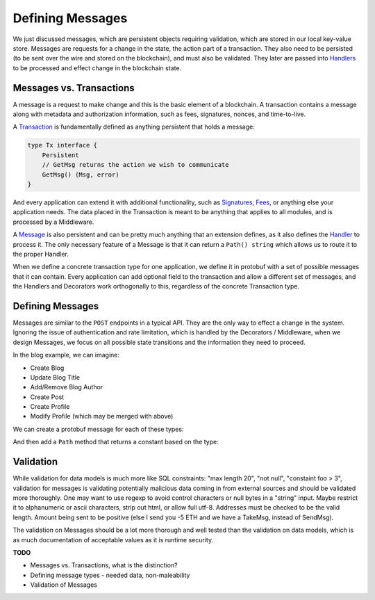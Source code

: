 -----------------
Defining Messages
-----------------

We just discussed messages, which are persistent objects
requiring validation, which are stored in our local
key-value store. Messages are requests for a change in the
state, the action part of a transaction. They also need
to be persisted (to be sent over the wire and stored on the
blockchain), and must also be validated. They later are passed
into `Handlers <https://godoc.org/github.com/confio/weave#Handler>`_
to be processed and effect change in the blockchain state.

Messages vs. Transactions
-------------------------

A message is a request to make change and this is the basic
element of a blockchain. A transaction contains a message
along with metadata and authorization information, such
as fees, signatures, nonces, and time-to-live.

A `Transaction <https://godoc.org/github.com/confio/weave#Tx>`_
is fundamentally defined as anything persistent that holds a message:

.. code:: go

    type Tx interface {
        Persistent
        // GetMsg returns the action we wish to communicate
        GetMsg() (Msg, error)
    }

And every application can extend it with additional functionality,
such as
`Signatures <https://godoc.org/github.com/confio/weave/x/sigs#SignedTx>`_,
`Fees <https://godoc.org/github.com/confio/weave/x/cash#FeeTx>`_,
or anything else your application needs. The data placed in the
Transaction is meant to be anything that applies to all modules, and
is processed by a Middleware.

A `Message <https://godoc.org/github.com/confio/weave#Msg>`_
is also persistent and can be pretty much anything that an
extension defines, as it also defines the
`Handler <https://godoc.org/github.com/confio/weave#Handler>`_
to process it. The only necessary feature of a Message is
that it can return a ``Path() string`` which allows us to
route it to the proper Handler.

When we define a concrete transaction type for one application,
we define it in protobuf with a set of possible messages that
it can contain. Every application can add optional field to the
transaction and allow a different set of messages, and the
Handlers and Decorators work orthogonally to this, regardless
of the concrete Transaction type.

Defining Messages
-----------------

Messages are similar to the ``POST`` endpoints in a typical
API. They are the only way to effect a change in the system.
Ignoring the issue of authentication and rate limitation,
which is handled by the Decorators / Middleware, when we design
Messages, we focus on all possible state transitions and the
information they need to proceed.

In the blog example, we can imagine:

* Create Blog
* Update Blog Title
* Add/Remove Blog Author
* Create Post
* Create Profile
* Modify Profile (which may be merged with above)

We can create a protobuf message for each of these types:

.. literal-include

And then add a ``Path`` method that returns a constant based on
the type:

.. literal-include

Validation
----------

While validation for data models is much more like SQL constraints:
"max length 20", "not null", "constaint foo > 3", validation for
messages is validating potentially malicious data coming in from
external sources and should be validated more thoroughly.
One may want to use regexp to avoid control characters or null bytes
in a "string" input. Maybe restrict it to alphanumeric or ascii
characters, strip out html, or allow full utf-8. Addresses must be
checked to be the valid length. Amount being sent to be positive
(else I send you -5 ETH and we have a TakeMsg, instead of SendMsg).

The validation on Messages should be a lot more thorough and well
tested than the validation on data models, which is as much documentation
of acceptable values as it is runtime security.

**TODO**

* Messages vs. Transactions, what is the distinction?
* Defining message types - needed data, non-maleability
* Validation of Messages
